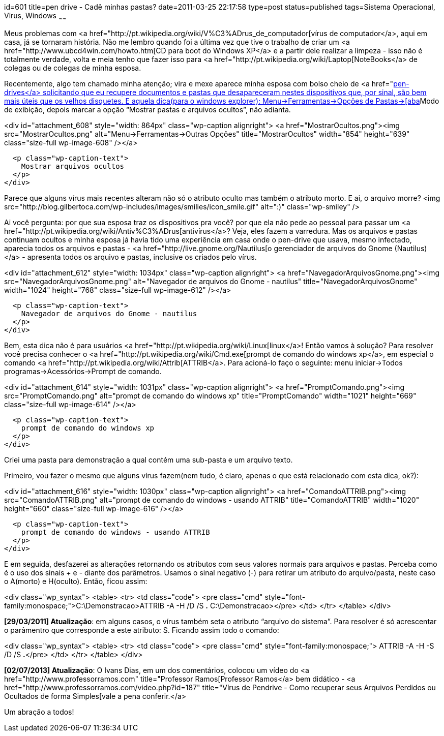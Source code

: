id=601
title=pen drive - Cadê minhas pastas? 
date=2011-03-25 22:17:58
type=post
status=published
tags=Sistema Operacional, Virus, Windows
~~~~~~

Meus problemas com <a href="http://pt.wikipedia.org/wiki/V%C3%ADrus_de_computador[vírus de computador</a>, 
aqui em casa, já se tornaram história. Não me lembro quando foi a última vez que 
tive o trabalho de criar um <a href="http://www.ubcd4win.com/howto.htm[CD para boot do Windows XP</a> 
e a partir dele realizar a limpeza - isso não é totalmente verdade, volta e meia 
tenho que fazer isso para <a href="http://pt.wikipedia.org/wiki/Laptop[NoteBooks</a> 
de colegas ou de colegas de minha esposa. 

Recentemente, algo tem chamado minha atenção; vira e mexe aparece minha esposa 
com bolso cheio de <a href="http://pt.wikipedia.org/wiki/USB_flash_drive[pen-drives</a> 
solicitando que eu recupere documentos e pastas que desapareceram nestes 
dispositivos que, por sinal, são bem mais úteis que os velhos disquetes. E 
aquela dica(para o windows explorer): Menu->Ferramentas->Opções de Pastas->[aba]Modo de exibição, 
depois marcar a opção “Mostrar pastas e arquivos ocultos”, não adianta.  


<div id="attachment_608" style="width: 864px" class="wp-caption alignright">
  <a href="MostrarOcultos.png"><img src="MostrarOcultos.png" alt="Menu->Ferramentas->Outras Opções" title="MostrarOcultos" width="854" height="639" class="size-full wp-image-608" /></a>
  
  <p class="wp-caption-text">
    Mostrar arquivos ocultos
  </p>
</div>

  
Parece que alguns vírus mais recentes alteram não só o atributo oculto mas também o atributo morto. E ai, o arquivo morre? <img src="http://blog.gilbertoca.com/wp-includes/images/smilies/icon_smile.gif" alt=":)" class="wp-smiley" /> 

Ai você pergunta: por que sua esposa traz os dispositivos pra você? por que ela não pede ao pessoal para passar um <a href="http://pt.wikipedia.org/wiki/Antiv%C3%ADrus[antivírus</a>? Veja, eles fazem a varredura. Mas os arquivos e pastas continuam ocultos e minha esposa já havia tido uma experiência em casa onde o pen-drive que usava, mesmo infectado, aparecia todos os arquivos e pastas - <a href="http://live.gnome.org/Nautilus[o gerenciador de arquivos do Gnome (Nautilus)</a> - apresenta todos os arquivo e pastas, inclusive os criados pelo vírus.  


<div id="attachment_612" style="width: 1034px" class="wp-caption alignright">
  <a href="NavegadorArquivosGnome.png"><img src="NavegadorArquivosGnome.png" alt="Navegador de arquivos do Gnome - nautilus" title="NavegadorArquivosGnome" width="1024" height="768" class="size-full wp-image-612" /></a>
  
  <p class="wp-caption-text">
    Navegador de arquivos do Gnome - nautilus
  </p>
</div>

Bem, esta dica não é para usuários <a href="http://pt.wikipedia.org/wiki/Linux[linux</a>! Então vamos à solução? Para resolver você precisa conhecer o <a href="http://pt.wikipedia.org/wiki/Cmd.exe[prompt de comando do windows xp</a>, em especial o comando <a href="http://pt.wikipedia.org/wiki/Attrib[ATTRIB</a>. Para acioná-lo faço o seguinte: menu iniciar->Todos programas->Acessórios->Prompt de comando.  


<div id="attachment_614" style="width: 1031px" class="wp-caption alignright">
  <a href="PromptComando.png"><img src="PromptComando.png" alt="prompt de comando do windows xp" title="PromptComando" width="1021" height="669" class="size-full wp-image-614" /></a>
  
  <p class="wp-caption-text">
    prompt de comando do windows xp
  </p>
</div>

  
Criei uma pasta para demonstração a qual contém uma sub-pasta e um arquivo texto. 

Primeiro, vou fazer o mesmo que alguns vírus fazem(nem tudo, é claro, apenas o que está relacionado com esta dica, ok?):  


<div id="attachment_616" style="width: 1030px" class="wp-caption alignright">
  <a href="ComandoATTRIB.png"><img src="ComandoATTRIB.png" alt="prompt de comando do windows - usando ATTRIB" title="ComandoATTRIB" width="1020" height="660" class="size-full wp-image-616" /></a>
  
  <p class="wp-caption-text">
    prompt de comando do windows - usando ATTRIB
  </p>
</div>

  
E em seguida, desfazerei as alterações retornando os atributos com seus valores normais para arquivos e pastas.  
Perceba como é o uso dos sinais + e - diante dos parâmetros. Usamos o sinal negativo (-) para retirar um atributo do arquivo/pasta, neste caso o A(morto) e H(oculto). Então, ficou assim:

<div class="wp_syntax">
  <table>
    <tr>
      <td class="code">
        <pre class="cmd" style="font-family:monospace;">C:\Demonstracao&gt;ATTRIB -A -H /D /S *.*
C:\Demonstracao&gt;</pre>
      </td>
    </tr>
  </table>
</div>

**[29/03/2011] Atualização**: em alguns casos, o vírus também seta o atributo “arquivo do sistema”. Para resolver é só acrescentar o parâmentro que corresponde a este atributo: S. Ficando assim todo o comando:

<div class="wp_syntax">
  <table>
    <tr>
      <td class="code">
        <pre class="cmd" style="font-family:monospace;"> ATTRIB -A -H -S /D /S *.*</pre>
      </td>
    </tr>
  </table>
</div>

**[02/07/2013] Atualização**: O Ivans Dias, em um dos comentários, colocou um vídeo do <a href="http://www.professorramos.com" title="Professor Ramos[Professor Ramos</a> bem didático - <a href="http://www.professorramos.com/video.php?id=187" title="Vírus de Pendrive - Como recuperar seus Arquivos Perdidos ou Ocultados de forma Simples[vale a pena conferir.</a>

Um abração a todos!


